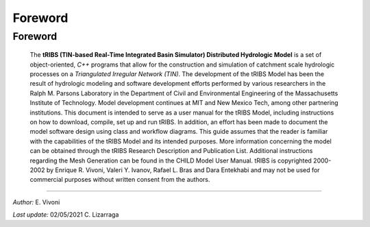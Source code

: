 
***********
Foreword
***********

Foreword
=========

   The **tRIBS (TIN-based Real-Time Integrated Basin Simulator)
   Distributed Hydrologic Model** is a set of object-oriented,
   *C++* programs that allow for the construction and simulation
   of catchment scale hydrologic processes on a *Triangulated
   Irregular Network (TIN)*. The development of the tRIBS Model
   has been the result of hydrologic modeling and software
   development efforts performed by various researchers in the
   Ralph M. Parsons Laboratory in the Department of Civil and
   Environmental Engineering of the Massachusetts Institute of
   Technology. Model development continues at MIT and New Mexico Tech,
   among other partnering institutions. This document is intended
   to serve as a user manual for the tRIBS Model, including instructions
   on how to download, compile, set up and run tRIBS. In addition,
   an effort has been made to document the model software design using
   class and workflow diagrams. This guide assumes that the reader is
   familiar with the capabilities of the tRIBS Model and its intended
   purposes. More information concerning the model can be obtained
   through the tRIBS Research Description and Publication List.
   Additional instructions regarding the Mesh Generation can be
   found in the CHILD Model User Manual. tRIBS is copyrighted
   2000-2002 by Enrique R. Vivoni, Valeri Y. Ivanov, Rafael L. Bras
   and Dara Entekhabi and may not be used for commercial purposes
   without written consent from the authors.


----------------------------------------------------

*Author:* E. Vivoni

*Last update:* 02/05/2021 C. Lizarraga
